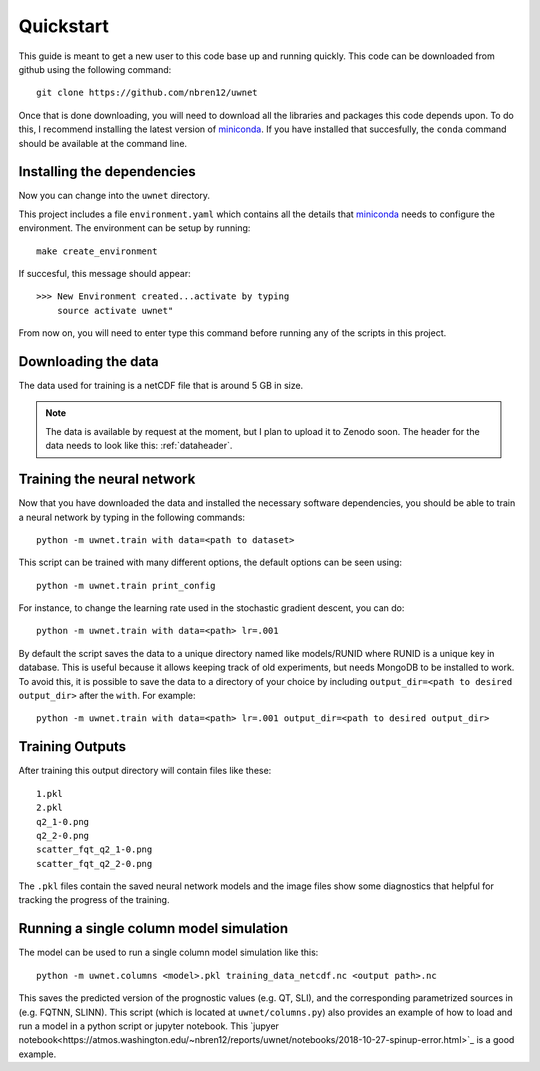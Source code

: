 Quickstart
==========

This guide is meant to get a new user to this code base up and running quickly.
This code can be downloaded from github using the following command::

  git clone https://github.com/nbren12/uwnet

Once that is done downloading, you will need to download all the libraries and
packages this code depends upon. To do this, I recommend installing the latest
version of miniconda_. If you have installed that succesfully, the ``conda``
command should be available at the command line.

Installing the dependencies
---------------------------

Now you can change into the ``uwnet`` directory.

This project includes a file ``environment.yaml`` which contains all the details
that miniconda_ needs to configure the environment. The environment can be setup
by running::

  make create_environment

If succesful, this message should appear::

  >>> New Environment created...activate by typing
      source activate uwnet"

From now on, you will need to enter type this command before running any of the
scripts in this project.

Downloading the data
--------------------

The data used for training is a netCDF file that is around 5 GB in size.

.. NOTE::

   The data is available by request at the moment, but I plan to upload it to
   Zenodo soon. The header for the data needs to look like this: :ref:`dataheader`.


Training the neural network
---------------------------

Now that you have downloaded the data and installed the necessary software
dependencies, you should be able to train a neural network by typing in the
following commands::

  python -m uwnet.train with data=<path to dataset>

This script can be trained with many different options, the default options can
be seen using::

  python -m uwnet.train print_config

For instance, to change the learning rate used in the stochastic gradient
descent, you can do::

  python -m uwnet.train with data=<path> lr=.001

By default the script saves the data to a unique directory named like
models/RUNID where RUNID is a unique key in database. This is useful because it
allows keeping track of old experiments, but needs MongoDB to be installed to
work. To avoid this, it is possible to save the data to a directory of your
choice by including ``output_dir=<path to desired output_dir>`` after the
``with``. For example::

  python -m uwnet.train with data=<path> lr=.001 output_dir=<path to desired output_dir>


Training Outputs
----------------

After training this output directory will contain files like these::

  1.pkl
  2.pkl
  q2_1-0.png
  q2_2-0.png
  scatter_fqt_q2_1-0.png
  scatter_fqt_q2_2-0.png


The ``.pkl`` files contain the saved neural network models and the image files
show some diagnostics that helpful for tracking the progress of the training.

Running a single column model simulation
----------------------------------------

The model can be used to run a single column model simulation like this::

  python -m uwnet.columns <model>.pkl training_data_netcdf.nc <output path>.nc

This saves the predicted version of the prognostic values (e.g. QT, SLI), and
the corresponding parametrized sources in (e.g. FQTNN, SLINN). This script
(which is located at ``uwnet/columns.py``) also provides an example of how to
load and run a model in a python script or jupyter notebook. This `jupyer
notebook<https://atmos.washington.edu/~nbren12/reports/uwnet/notebooks/2018-10-27-spinup-error.html>`_
is a good example.

.. _miniconda: https://conda.io/miniconda.html


